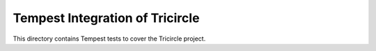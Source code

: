 ===============================================
Tempest Integration of Tricircle
===============================================

This directory contains Tempest tests to cover the Tricircle project.

